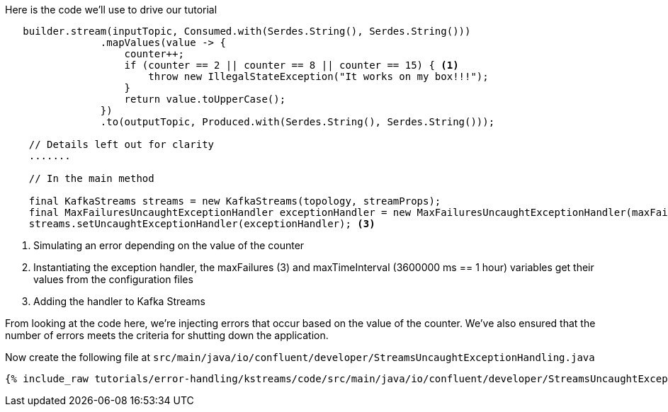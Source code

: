 ////
In this file you describe the Kafka streams topology, and should cover the main points of the tutorial.
The text assumes a method buildTopology exists and constructs the Kafka Streams application.  Feel free to modify the text below to suit your needs.
////

Here is the code we'll use to drive our tutorial

[source, java]
----

   builder.stream(inputTopic, Consumed.with(Serdes.String(), Serdes.String()))
                .mapValues(value -> {
                    counter++;
                    if (counter == 2 || counter == 8 || counter == 15) { <1>
                        throw new IllegalStateException("It works on my box!!!");
                    }
                    return value.toUpperCase();
                })
                .to(outputTopic, Produced.with(Serdes.String(), Serdes.String()));

    // Details left out for clarity
    .......

    // In the main method

    final KafkaStreams streams = new KafkaStreams(topology, streamProps);
    final MaxFailuresUncaughtExceptionHandler exceptionHandler = new MaxFailuresUncaughtExceptionHandler(maxFailures, maxTimeInterval); <2>
    streams.setUncaughtExceptionHandler(exceptionHandler); <3>



----

<1> Simulating an error depending on the value of the counter
<2> Instantiating the exception handler, the maxFailures (3) and maxTimeInterval (3600000 ms == 1 hour) variables get their values from the configuration files
<3> Adding the handler to Kafka Streams

From looking at the code here, we're injecting errors that occur based on the value of the counter.  We've also ensured that the number of errors meets the criteria for shutting down the application.

Now create the following file at `src/main/java/io/confluent/developer/StreamsUncaughtExceptionHandling.java`

+++++
<pre class="snippet"><code class="java">{% include_raw tutorials/error-handling/kstreams/code/src/main/java/io/confluent/developer/StreamsUncaughtExceptionHandling.java %}</code></pre>
+++++
